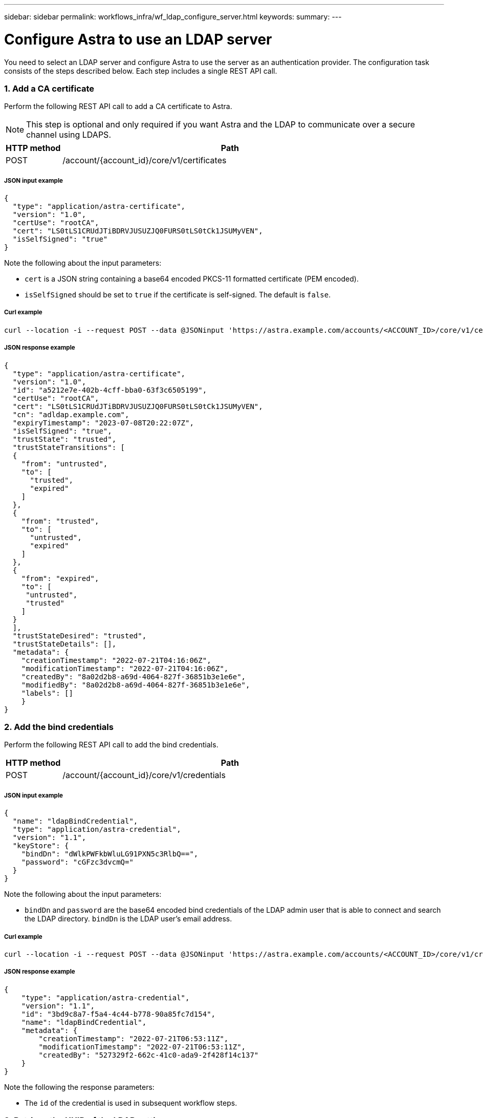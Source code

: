 ---
sidebar: sidebar
permalink: workflows_infra/wf_ldap_configure_server.html
keywords:
summary:
---

= Configure Astra to use an LDAP server
:hardbreaks:
:nofooter:
:icons: font
:linkattrs:
:imagesdir: ./media/

[.lead]
You need to select an LDAP server and configure Astra to use the server as an authentication provider. The configuration task consists of the steps described below. Each step includes a single REST API call.

=== 1. Add a CA certificate

Perform the following REST API call to add a CA certificate to Astra.

[NOTE]
This step is optional and only required if you want Astra and the LDAP to communicate over a secure channel using LDAPS.

//[cols="25,75"*,options="header"]
[cols="1,6",options="header"]
|===
|HTTP method
|Path
|POST
|/account/{account_id}/core/v1/certificates
|===

===== JSON input example
[source,json]
{
  "type": "application/astra-certificate",
  "version": "1.0",
  "certUse": "rootCA",
  "cert": "LS0tLS1CRUdJTiBDRVJUSUZJQ0FURS0tLS0tCk1JSUMyVEN",
  "isSelfSigned": "true"
}

Note the following about the input parameters:

* `cert` is a JSON string containing a base64 encoded PKCS-11 formatted certificate (PEM encoded).
* `isSelfSigned` should be set to `true` if the certificate is self-signed. The default is `false`.

===== Curl example
[source,curl]
curl --location -i --request POST --data @JSONinput 'https://astra.example.com/accounts/<ACCOUNT_ID>/core/v1/certificates' --header 'Content-Type: application/astra-certificate+json' --header 'Accept: */*' --header 'Authorization: Bearer <API_TOKEN>'

===== JSON response example
[source,json]
{
  "type": "application/astra-certificate",
  "version": "1.0",
  "id": "a5212e7e-402b-4cff-bba0-63f3c6505199",
  "certUse": "rootCA",
  "cert": "LS0tLS1CRUdJTiBDRVJUSUZJQ0FURS0tLS0tCk1JSUMyVEN",
  "cn": "adldap.example.com",
  "expiryTimestamp": "2023-07-08T20:22:07Z",
  "isSelfSigned": "true",
  "trustState": "trusted",
  "trustStateTransitions": [
  {
    "from": "untrusted",
    "to": [
      "trusted",
      "expired"
    ]
  },
  {
    "from": "trusted",
    "to": [
      "untrusted",
      "expired"
    ]
  },
  {
    "from": "expired",
    "to": [
     "untrusted",
     "trusted"
    ]
  }
  ],
  "trustStateDesired": "trusted",
  "trustStateDetails": [],
  "metadata": {
    "creationTimestamp": "2022-07-21T04:16:06Z",
    "modificationTimestamp": "2022-07-21T04:16:06Z",
    "createdBy": "8a02d2b8-a69d-4064-827f-36851b3e1e6e",
    "modifiedBy": "8a02d2b8-a69d-4064-827f-36851b3e1e6e",
    "labels": []
    }
}

=== 2. Add the bind credentials

Perform the following REST API call to add the bind credentials.

[cols="1,6",options="header"]
|===
|HTTP method
|Path
|POST
|/account/{account_id}/core/v1/credentials
|===

===== JSON input example
[source,json]
{
  "name": "ldapBindCredential",
  "type": "application/astra-credential",
  "version": "1.1",
  "keyStore": {
    "bindDn": "dWlkPWFkbWluLG91PXN5c3RlbQ==",
    "password": "cGFzc3dvcmQ="
  }
}

Note the following about the input parameters:

* `bindDn` and `password` are the base64 encoded bind credentials of the LDAP admin user that is able to connect and search the LDAP directory. `bindDn` is the LDAP user's email address.

===== Curl example
[source,curl]
curl --location -i --request POST --data @JSONinput 'https://astra.example.com/accounts/<ACCOUNT_ID>/core/v1/credentials' --header 'Content-Type: application/astra-credential+json' --header 'Accept: */*' --header 'Authorization: Bearer <API_TOKEN>'

===== JSON response example
[source,json]
{
    "type": "application/astra-credential",
    "version": "1.1",
    "id": "3bd9c8a7-f5a4-4c44-b778-90a85fc7d154",
    "name": "ldapBindCredential",
    "metadata": {
        "creationTimestamp": "2022-07-21T06:53:11Z",
        "modificationTimestamp": "2022-07-21T06:53:11Z",
        "createdBy": "527329f2-662c-41c0-ada9-2f428f14c137"
    }
}

Note the following the response parameters:

* The `id` of the credential is used in subsequent workflow steps.

=== 3. Retrieve the UUID of the LDAP setting

Perform the following REST API call to retrieve the UUID of the `astra.account.ldap` setting that is included with Astra Control Center.

[NOTE]
The curl example below uses a query parameter to filter the settings collection. You can instead remove the filter to get all the settings and then search for `astra.account.ldap`.

[cols="1,6",options="header"]
|===
|HTTP method
|Path
|GET
|/account/{account_id}/core/v1/settings
|===

===== Curl example
[source,curl]
curl --location -i --request GET 'https://astra.example.com/accounts/<ACCOUNT_ID>/core/v1/settings?filter=name%20eq%20'astra.account.ldap'&include=name,id' --header 'Accept: */*' --header 'Authorization: Bearer <API_TOKEN>'

===== JSON response example
[source,json]
{
  "items": [
    ["astra.account.ldap",
    "12072b56-e939-45ec-974d-2dd83b7815df"
    ]
  ],
  "metadata": {}
}

=== 4. Update the LDAP setting

Perform the following REST API call to update the LDAP setting and complete the configuration. Use the `id` value from the previous API call for the `<SETTING_ID>` value in the URL path below.

[NOTE]
You can issue a GET request for the specific setting first to see the configSchema. This will provide more information about the required fields in the configuration.

[cols="1,6",options="header"]
|===
|HTTP method
|Path
|PUT
|/account/{account_id}/core/v1/settings/{setting_id}
|===

===== JSON input example
[source,json]
{
  "type": "application/astra-setting",
  "version": "1.0",
  "desiredConfig": {
    "connectionHost": "myldap.example.com",
    "credentialId": "3bd9c8a7-f5a4-4c44-b778-90a85fc7d154",
    "groupBaseDN": "OU=groups,OU=astra,DC=example,DC=com",
    "isEnabled": "true",
    "port": 686,
    "secureMode": "LDAPS",
    "userBaseDN": "OU=users,OU=astra,DC=example,dc=com",
    "userSearchFilter": "((objectClass=User))",
    "vendor": "Active Directory"
    }
}

Note the following about the input parameters:

* `isEnabled` should be set to `true` or an error may occur.
* `credentialId` is the id of the bind credential created earlier.
* `secureMode` should be set to `LDAP` or `LDAPS` based on your configuration in the earlier step.
* Only 'Active Directory' is supported as a vendor.

===== Curl example
[source,curl]
curl --location -i --request PUT --data @JSONinput 'https://astra.example.com/accounts/<ACCOUNT_ID>/core/v1/settings/<SETTING_ID>' --header 'Content-Type: application/astra-setting+json' --header 'Accept: */*' --header 'Authorization: Bearer <API_TOKEN>'

If the call is successful, the HTTP 204 response is returned.

=== 5. Retrieve the LDAP setting

You can optionally perform the following REST API call to retrieve the LDAP settings and confirm the update.

[cols="1,6",options="header"]
|===
|HTTP method
|Path
|GET
|/account/{account_id}/core/v1/settings/{setting_id}
|===

===== Curl example
[source,curl]
curl --location -i --request GET 'https://astra.example.com/accounts/<ACCOUNT_ID>/core/v1/settings/<SETTING_ID>' --header 'Accept: */*' --header 'Authorization: Bearer <API_TOKEN>'

===== JSON response example
[source,json]
{
  "items": [
  {
    "type": "application/astra-setting",
    "version": "1.0",
    "metadata": {
      "creationTimestamp": "2022-06-17T21:16:31Z",
      "modificationTimestamp": "2022-07-21T07:12:20Z",
      "labels": [],
      "createdBy": "system",
      "modifiedBy": "00000000-0000-0000-0000-000000000000"
    },
    "id": "12072b56-e939-45ec-974d-2dd83b7815df",
    "name": "astra.account.ldap",
    "desiredConfig": {
      "connectionHost": "10.193.61.88",
      "credentialId": "3bd9c8a7-f5a4-4c44-b778-90a85fc7d154",
      "groupBaseDN": "ou=groups,ou=astra,dc=example,dc=com",
      "isEnabled": "true",
      "port": 686,
      "secureMode": "LDAPS",
      "userBaseDN": "ou=users,ou=astra,dc=example,dc=com",
      "userSearchFilter": "((objectClass=User))",
      "vendor": "Active Directory"
    },
    "currentConfig": {
      "connectionHost": "10.193.160.209",
      "credentialId": "3bd9c8a7-f5a4-4c44-b778-90a85fc7d154",
      "groupBaseDN": "ou=groups,ou=astra,dc=example,dc=com",
      "isEnabled": "true",
      "port": 686,
      "secureMode": "LDAPS",
      "userBaseDN": "ou=users,ou=astra,dc=example,dc=com",
      "userSearchFilter": "((objectClass=User))",
      "vendor": "Active Directory"
    },
    "configSchema": {
      "$schema": "http://json-schema.org/draft-07/schema#",
      "title": "astra.account.ldap",
      "type": "object",
      "properties": {
        "connectionHost": {
          "type": "string",
          "description": "The hostname or IP address of your LDAP server."
        },
        "credentialId": {
          "type": "string",
          "description": "The credential ID for LDAP account."
        },
        "groupBaseDN": {
          "type": "string",
          "description": "The base DN of the tree used to start the group search. The system searches the subtree from the specified location."
        },
        "groupSearchCustomFilter": {
          "type": "string",
          "description": "Type of search that controls the default group search filter used."
        },
        "isEnabled": {
          "type": "string",
          "description": "This property determines if this setting is enabled or not."
        },
        "port": {
          "type": "integer",
          "description": "The port on which the LDAP server is running."
        },
        "secureMode": {
          "type": "string",
          "description": "The secure mode LDAPS or LDAP."
        },
        "userBaseDN": {
          "type": "string",
          "description": "The base DN of the tree used to start the user search. The system searches the subtree from the specified location."
        },
        "userSearchFilter": {
          "type": "string",
          "description": "The filter used to search for users according a search criteria."
        },
        "vendor": {
          "type": "string",
          "description": "The LDAP provider you are using.",
          "enum": ["Active Directory"]
        }
      },
      "additionalProperties": false,
      "required": [
        "connectionHost",
        "secureMode",
        "credentialId",
        "userBaseDN",
        "userSearchFilter",
        "groupBaseDN",
        "vendor",
        "isEnabled"
      ]
      },
      "state": "valid",
    }
  ],
  "metadata": {}
}

Locate the `state` field in the response which will have one of the values in the table below.


[cols="1,4",options="header"]
|===
|State
|Description
|pending
|The configuration process is still active and not completed yet.
|valid
|Configuration has been completed successfully and `currentConfig` in the response matches `desiredConfig`.
|error
|The LDAP configuration process failed.
|===
